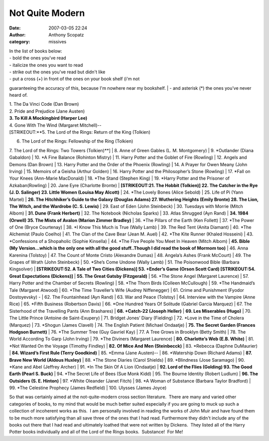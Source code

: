 Not Quite Modern
#################
:date: 2007-03-05 22:24
:author: Anthony Scopatz
:category: missives

| In the list of books below:
| - bold the ones you’ve read
| - italicize the ones you want to read
| - strike out the ones you've read but didn't like
| - put a cross (+) in front of the ones on your book shelf (i'm not
guaranteeing the accuracy of this, because I'm nowhere near my
bookshelf.
| - and asterisk (\*) the ones you’ve never heard of.

| 1. The Da Vinci Code (Dan Brown)
| 2. Pride and Prejudice (Jane Austen)
| **3. To Kill A Mockingbird (Harper Lee)**
| 4. Gone With The Wind (Margaret Mitchell)--
| [STRIKEOUT:**5. The Lord of the Rings: Return of the King (Tolkien)
6. The Lord of the Rings: Fellowship of the Ring (Tolkien)
7. The Lord of the Rings: Two Towers (Tolkien)**]
| 8. Anne of Green Gables (L. M. Montgomery)
| 9. \*Outlander (Diana Gabaldon)
| 10. \*A Fine Balance (Rohinton Mistry)
| 11. Harry Potter and the Goblet of Fire (Rowling)
| 12. Angels and Demons (Dan Brown)
| 13. Harry Potter and the Order of the Phoenix (Rowling)
| 14. A Prayer for Owen Meany (John Irving)
| 15. Memoirs of a Geisha (Arthur Golden)
| 16. Harry Potter and the Philosopher’s Stone (Rowling)
| 17. \*Fall on Your Knees (Ann-Marie MacDonald)
| 18. \*The Stand (Stephen King)
| 19. \*Harry Potter and the Prisoner of Azkaban(Rowling)
| 20. Jane Eyre (Charlotte Bronte)
| **[STRIKEOUT:21. The Hobbit (Tolkien)]
22. The Catcher in the Rye (J. D. Salinger)
23. Little Women (Louisa May Alcott)**
| 24. \*The Lovely Bones (Alice Sebold)
| 25. Life of Pi (Yann Martel)
| **26. The Hitchhiker’s Guide to the Galaxy (Douglas Adams)
27. Wuthering Heights (Emily Bronte)
28. The Lion, The Witch, and the Wardrobe (C. S. Lewis)**
| 29. East of Eden (John Steinbeck)
| 30. Tuesdays with Morrie (Mitch Albom)
| **31. Dune (Frank Herbert)**
| 32. The Notebook (Nicholas Sparks)
| 33. Atlas Shrugged (Ayn Rand)
| **34. 1984 (Orwell)
35. The Mists of Avalon (Marion Zimmer Bradley)**
| 36. \*The Pillars of the Earth (Ken Follett)
| 37. \*The Power of One (Bryce Courtenay)
| 38. \*I Know This Much is True (Wally Lamb)
| 39. The Red Tent (Anita Diamant)
| 40. \*The Alchemist (Paulo Coelho)
| 41. The Clan of the Cave Bear (Jean M. Auel)
| 42. \*The Kite Runner (Khaled Hosseini)
| 43. \*Confessions of a Shopaholic (Sophie Kinsella)
| 44. \*The Five People You Meet In Heaven (Mitch Albom)
| **45. Bible (My Version...which is the only one with all the good
stuff..Though I did read the book of Mormom too)**
| 46. Anna Karenina (Tolstoy)
| 47. The Count of Monte Cristo (Alexandre Dumas)
| 48. Angela’s Ashes (Frank McCourt)
| 49. The Grapes of Wrath (John Steinbeck)
| 50. \*She’s Come Undone (Wally Lamb)
| 51. The Poisonwood Bible (Barbara Kingsolver)
| **[STRIKEOUT:52. A Tale of Two Cities (Dickens)]
53. +Ender’s Game (Orson Scott Card)
[STRIKEOUT:54. Great Expectations (Dickens)]**
| **55. The Great Gatsby (Fitzgerald)**
| 56. \*The Stone Angel (Margaret Laurence)
| 57. Harry Potter and the Chamber of Secrets (Rowling)
| 58. \*The Thorn Birds (Colleen McCullough)
| 59. \*The Handmaid’s Tale (Margaret Atwood)
| 60. \*The Time Traveller’s Wife (Audrey Niffenegger)
| 61. Crime and Punishment (Fyodor Dostoyevsky) -
| 62. The Fountainhead (Ayn Rand)
| 63. War and Peace (Tolstoy)
| 64. Interview with the Vampire (Anne Rice)
| 65. \*Fifth Business (Robertson Davis)
| 66. \*One Hundred Years Of Solitude (Gabriel Garcia Marquez)
| 67. The Sisterhood of the Travelling Pants (Ann Brashares)
| **68. +Catch-22 (Joseph Heller)**
| **69. Les Miserables (Hugo)**
| 70. The Little Prince (Antoine de Saint-Exupery)
| 71. Bridget Jones’ Diary (Fielding)
| 72. \*Love in the Time of Cholera (Marquez)
| 73. \*Shogun (James Clavell)
| 74. The English Patient (Michael Ondaatje)
| **75. The Secret Garden (Frances Hodgson Burnett)**
| 76. \*The Summer Tree (Guy Gavriel Kay)
| 77. A Tree Grows in Brooklyn (Betty Smith)
| 78. The World According To Garp (John Irving)
| 79. \*The Diviners (Margaret Laurence)
| **80. Charlotte’s Web (E.B. White)**
| 81. \*Not Wanted On the Voyage (Timothy Findley)
| **82. Of Mice And Men (Steinbecck)**
| 83. \*Rebecca (Daphne DuMaurier)
| **84. Wizard’s First Rule (Terry Goodkind)**
| 85. \*Emma (Jane Austen)--
| 86. \*Watership Down (Richard Adams)
| **87. Brave New World (Aldous Huxley)**
| 88. \*The Stone Diaries (Carol Shields)
| 89. \*Blindness (Jose Saramago)
| 90. \*Kane and Abel (Jeffrey Archer)
| 91. \*In The Skin Of A Lion (Ondaatje)
| **92. Lord of the Flies (Golding)
93. The Good Earth (Pearl S. Buck)**
| 94. \*The Secret Life of Bees (Sue Monk Kidd)
| 95. The Bourne Identity (Robert Ludlum)
| **96. The Outsiders (S. E. Hinton)**
| 97. \*White Oleander (Janet Fitch)
| 98. \*A Woman of Substance (Barbara Taylor Bradford)
| 99. \*The Celestine Prophecy (James Redfield)
| 100. Ulysses (James Joyce)

So that was certainly aimed at the not-quite-modern cross section
literature.  There are many and varied other categories of books, to my
mind that would be much better suited especially if you are going to
muck up such a collection of incoherent works as this.  I am personally
involved in reading the works of John Muir and have found them to be
much more satisfying than all save three of the ones that I had read. 
Furthermore they didn't include any of the books out there that I had
read and ultimately loathed that were not written by Dickens.  They
listed all of the Harry Potter books individually and all of the Lord of
the Rings books.  Substance!  For Me!
